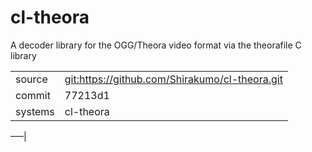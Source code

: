 * cl-theora

A decoder library for the OGG/Theora video format via the theorafile C
library

|---------+------------------------------------------------|
| source  | git:https://github.com/Shirakumo/cl-theora.git |
| commit  | 77213d1                                        |
| systems | cl-theora                                      |
|---------+------------------------------------------------|
-----|
